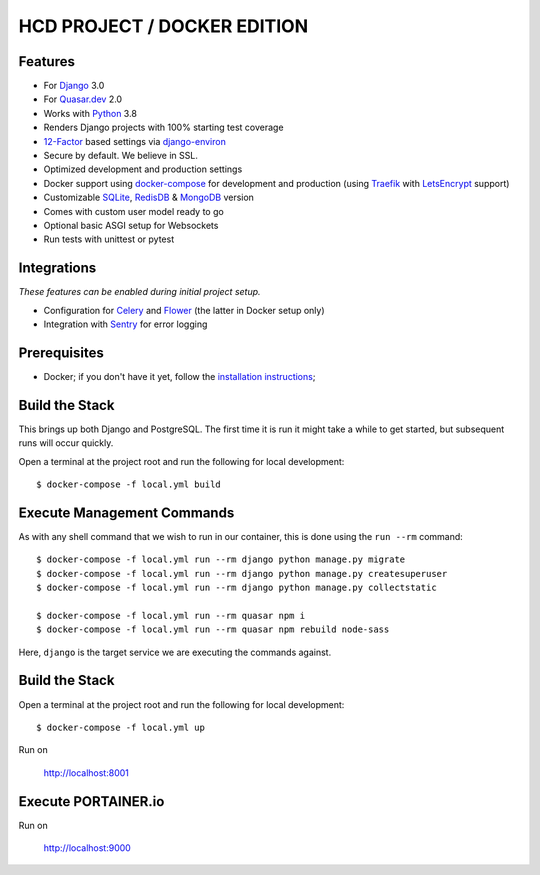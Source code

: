 HCD PROJECT / DOCKER EDITION
=======================

.. image:: https://travis-ci.org/pydanny/cookiecutter-django.svg?branch=master
    :target: https://travis-ci.org/pydanny/cookiecutter-django?branch=master
    :alt: Build Status

.. image:: https://img.shields.io/badge/cookiecutter-Join%20on%20Slack-green?style=flat&logo=slack
    :target: https://join.slack.com/t/cookie-cutter/shared_invite/enQtNzI0Mzg5NjE5Nzk5LTRlYWI2YTZhYmQ4YmU1Y2Q2NmE1ZjkwOGM0NDQyNTIwY2M4ZTgyNDVkNjMxMDdhZGI5ZGE5YmJjM2M3ODJlY2U

.. image:: https://img.shields.io/badge/code%20style-black-000000.svg
    :target: https://github.com/ambv/black
    :alt: Code style: black
Features
---------

* For Django_ 3.0
* For Quasar.dev_ 2.0
* Works with Python_ 3.8
* Renders Django projects with 100% starting test coverage
* 12-Factor_ based settings via django-environ_
* Secure by default. We believe in SSL.
* Optimized development and production settings
* Docker support using docker-compose_ for development and production (using Traefik_ with LetsEncrypt_ support)
* Customizable SQLite_, RedisDB_ & MongoDB_ version
* Comes with custom user model ready to go
* Optional basic ASGI setup for Websockets
* Run tests with unittest or pytest

Integrations
---------------------

*These features can be enabled during initial project setup.*

* Configuration for Celery_ and Flower_ (the latter in Docker setup only)
* Integration with Sentry_ for error logging

.. _Django: https://www.djangoproject.com/
.. _Quasar.dev: https://quasar.dev/
.. _Python: https://www.python.org/
.. _django-environ: https://github.com/joke2k/django-environ
.. _12-Factor: http://12factor.net/
.. _Celery: http://www.celeryproject.org/
.. _Flower: https://github.com/mher/flower
.. _Sentry: https://sentry.io/welcome/
.. _docker-compose: https://github.com/docker/compose
.. _Traefik: https://traefik.io/
.. _SQLite: https://www.sqlite.org/
.. _RedisDB: https://redis.io/
.. _MongoDB: https://www.mongodb.com/es
.. _LetsEncrypt: https://letsencrypt.org/

Prerequisites
-------------

* Docker; if you don't have it yet, follow the `installation instructions`_;

.. _`installation instructions`: https://docs.docker.com/install/#supported-platforms

Build the Stack
-------------

This brings up both Django and PostgreSQL. The first time it is run it might take a while to get started, but subsequent runs will occur quickly.

Open a terminal at the project root and run the following for local development::

    $ docker-compose -f local.yml build

Execute Management Commands
---------------------------

As with any shell command that we wish to run in our container, this is done using the ``run --rm`` command: ::

    $ docker-compose -f local.yml run --rm django python manage.py migrate
    $ docker-compose -f local.yml run --rm django python manage.py createsuperuser
    $ docker-compose -f local.yml run --rm django python manage.py collectstatic

    $ docker-compose -f local.yml run --rm quasar npm i
    $ docker-compose -f local.yml run --rm quasar npm rebuild node-sass

Here, ``django`` is the target service we are executing the commands against.

Build the Stack
-------------

Open a terminal at the project root and run the following for local development::

    $ docker-compose -f local.yml up

Run on

    http://localhost:8001


Execute PORTAINER.io
---------------------------

Run on

    http://localhost:9000
